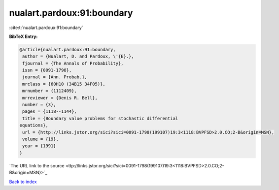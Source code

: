 nualart.pardoux:91:boundary
===========================

:cite:t:`nualart.pardoux:91:boundary`

**BibTeX Entry:**

.. code-block:: bibtex

   @article{nualart.pardoux:91:boundary,
    author = {Nualart, D. and Pardoux, \'{E}.},
    fjournal = {The Annals of Probability},
    issn = {0091-1798},
    journal = {Ann. Probab.},
    mrclass = {60H10 (34B15 34F05)},
    mrnumber = {1112409},
    mrreviewer = {Denis R. Bell},
    number = {3},
    pages = {1118--1144},
    title = {Boundary value problems for stochastic differential
   equations},
    url = {http://links.jstor.org/sici?sici=0091-1798(199107)19:3<1118:BVPFSD>2.0.CO;2-B&origin=MSN},
    volume = {19},
    year = {1991}
   }
`The URL link to the source <ttp://links.jstor.org/sici?sici=0091-1798(199107)19:3<1118:BVPFSD>2.0.CO;2-B&origin=MSN}>`_


`Back to index <../By-Cite-Keys.html>`_
